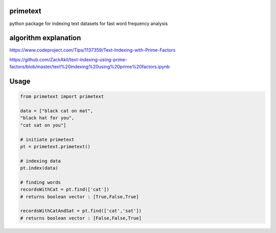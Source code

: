primetext
=========
python package for indexing text datasets for fast word frequency analysis

algorithm explanation
=========
https://www.codeproject.com/Tips/1137359/Text-Indexing-with-Prime-Factors

https://github.com/ZackAkil/text-indexing-using-prime-factors/blob/master/text%20indexing%20using%20prime%20factors.ipynb

Usage
=====

.. code-block:: python

  from primetext import primetext

  data = ["black cat on mat",
  "black hat for you",
  "cat sat on you"]

  # initiate primetext
  pt = primetext.primetext()

  # indexing data
  pt.index(data)

  # finding words 
  recordsWithCat = pt.find(['cat'])
  # returns boolean vector : [True,False,True]

  recordsWithCatAndSat = pt.find(['cat','sat'])
  # returns boolean vector : [False,False,True]

